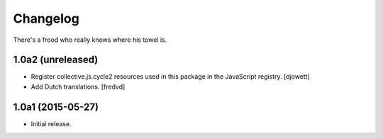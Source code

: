 Changelog
=========

There's a frood who really knows where his towel is.

1.0a2 (unreleased)
------------------

- Register collective.js.cycle2 resources used in this package in the JavaScript registry.
  [djowett]

- Add Dutch translations.
  [fredvd]

1.0a1 (2015-05-27)
------------------

- Initial release.
